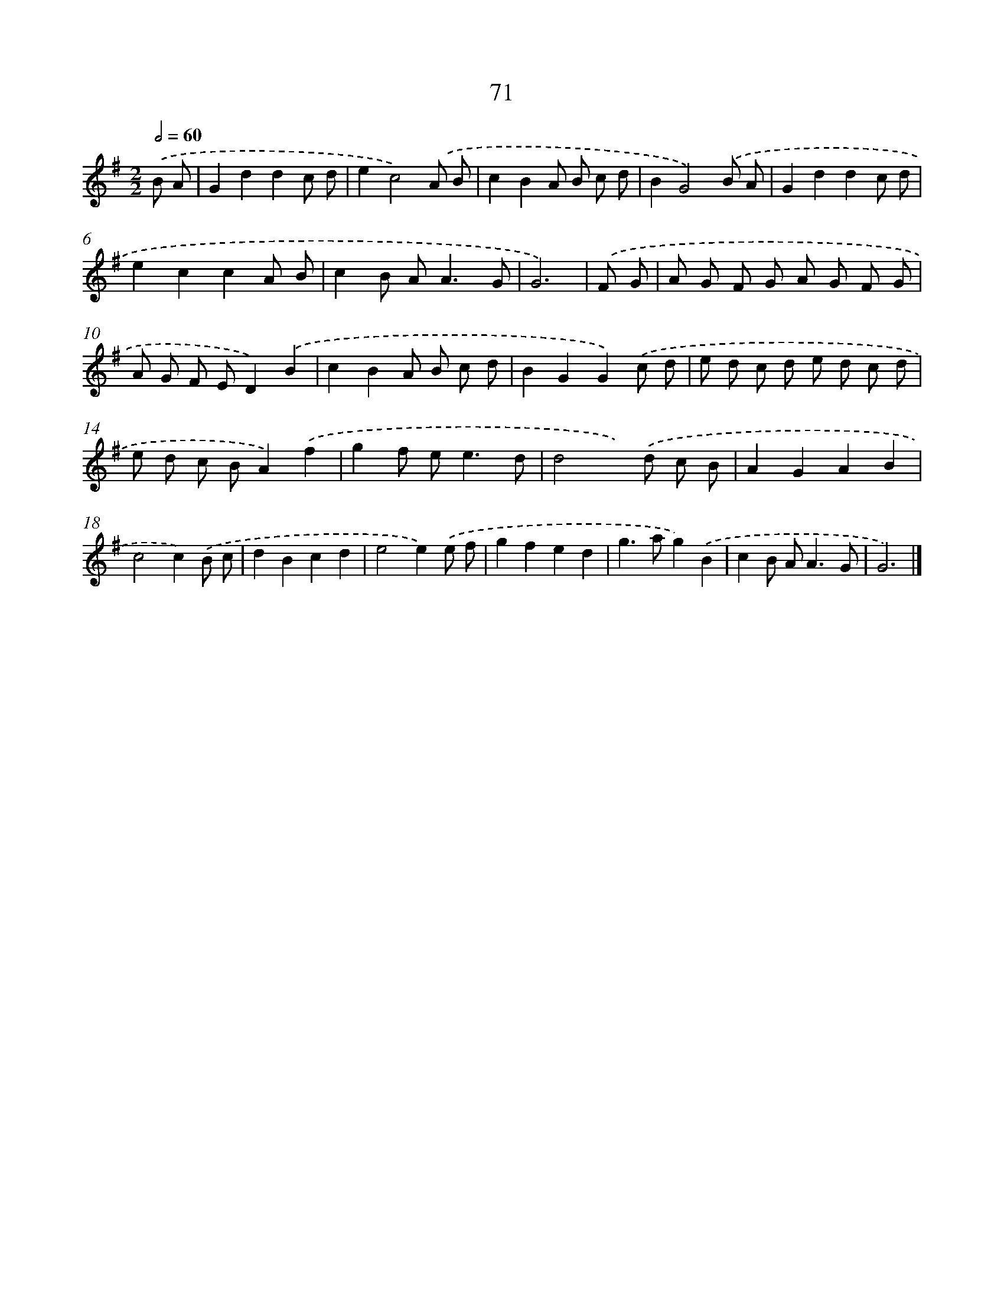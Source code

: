 X: 7433
T: 71
%%abc-version 2.0
%%abcx-abcm2ps-target-version 5.9.1 (29 Sep 2008)
%%abc-creator hum2abc beta
%%abcx-conversion-date 2018/11/01 14:36:37
%%humdrum-veritas 1008419226
%%humdrum-veritas-data 4053599348
%%continueall 1
%%barnumbers 0
L: 1/8
M: 2/2
Q: 1/2=60
K: G clef=treble
.('B A [I:setbarnb 1]|
G2d2d2c d |
e2c4).('A B |
c2B2A B c d |
B2G4).('B A |
G2d2d2c d |
e2c2c2A B |
c2B A2<A2G |
G6) |
.('F G [I:setbarnb 9]|
A G F G A G F G |
A G F ED2).('B2 |
c2B2A B c d |
B2G2G2).('c d |
e d c d e d c d |
e d c BA2).('f2 |
g2f e2<e2d |
d4x) .('d c B |
A2G2A2B2 |
c4c2).('B c |
d2B2c2d2 |
e4e2).('e f |
g2f2e2d2 |
g2>a2g2).('B2 |
c2B A2<A2G |
G6) |]
